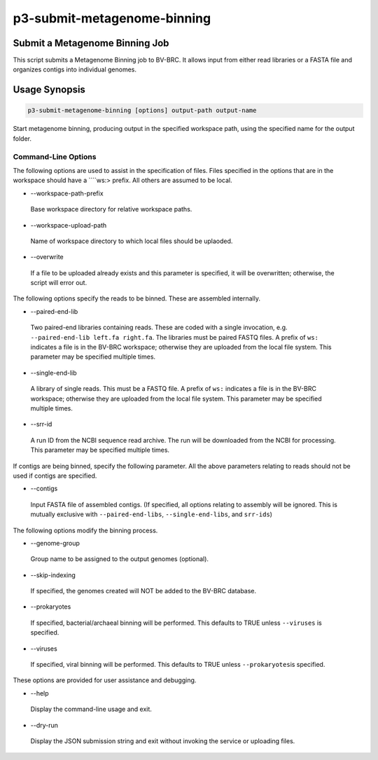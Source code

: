 .. _cli::p3-submit-metagenome-binning:


############################
p3-submit-metagenome-binning
############################


*******************************
Submit a Metagenome Binning Job
*******************************


This script submits a Metagenome Binning job to BV-BRC.  It allows input from either read libraries or a FASTA file and
organizes contigs into individual genomes.


**************
Usage Synopsis
**************



.. code-block:: perl

     p3-submit-metagenome-binning [options] output-path output-name


Start metagenome binning, producing output in the specified workspace path, using the specified name for the output folder.

Command-Line Options
====================


The following options are used to assist in the specification of files.  Files specified in the options that are in the workspace
should have a \ ````\ ws:> prefix.  All others are assumed to be local.


- --workspace-path-prefix
 
 Base workspace directory for relative workspace paths.
 


- --workspace-upload-path
 
 Name of workspace directory to which local files should be uplaoded.
 


- --overwrite
 
 If a file to be uploaded already exists and this parameter is specified, it will be overwritten; otherwise, the script will error out.
 


The following options specify the reads to be binned.  These are assembled internally.


- --paired-end-lib
 
 Two paired-end libraries containing reads.  These are coded with a single invocation, e.g. \ ``--paired-end-lib left.fa right.fa``\ .  The
 libraries must be paired FASTQ files.  A prefix of \ ``ws:``\  indicates a file is in the BV-BRC workspace; otherwise they are uploaded
 from the local file system.  This parameter may be specified multiple times.
 


- --single-end-lib
 
 A library of single reads.  This must be a FASTQ file.  A prefix of \ ``ws:``\  indicates a file is in the BV-BRC workspace; otherwise they are
 uploaded from the local file system.  This parameter may be specified multiple times.
 


- --srr-id
 
 A run ID from the NCBI sequence read archive.  The run will be downloaded from the NCBI for processing.  This parameter may be specified
 multiple times.
 


If contigs are being binned, specify the following parameter.  All the above parameters relating to reads should not be used
if contigs are specified.


- --contigs
 
 Input FASTA file of assembled contigs.  (If specified, all options relating to assembly will be ignored.  This is mutually exclusive with
 \ ``--paired-end-libs``\ , \ ``--single-end-libs``\ , and \ ``srr-ids``\ )
 


The following options modify the binning process.


- --genome-group
 
 Group name to be assigned to the output genomes (optional).
 


- --skip-indexing
 
 If specified, the genomes created will NOT be added to the BV-BRC database.
 


- --prokaryotes
 
 If specified, bacterial/archaeal binning will be performed.  This defaults to TRUE unless
 \ ``--viruses``\  is specified.
 


- --viruses
 
 If specified, viral binning will be performed.  This defaults to TRUE unless \ ``--prokaryotes``\ 
 is specified.
 


These options are provided for user assistance and debugging.


- --help
 
 Display the command-line usage and exit.
 


- --dry-run
 
 Display the JSON submission string and exit without invoking the service or uploading files.
 



